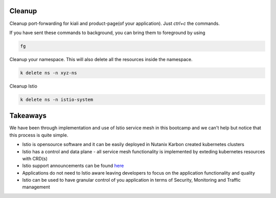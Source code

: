 .. _cleanup:

.. title:: Cleaning up your namespace and Istio installation

--------
Cleanup
--------

Cleanup port-forwarding for kiali and product-page(of your application). Just `ctrl+c` the commands.

If you have sent these commands to background, you can bring them to foreground by using

.. code-block:: bash

 fg

Cleanup your namespace. This will also delete all the resources inside the namespace.

.. code-block:: bash

 k delete ns -n xyz-ns

Cleanup Istio

.. code-block:: bash

 k delete ns -n istio-system


----------------
Takeaways
----------------

We have been through implementation and use of Istio service mesh in this bootcamp and we can't help but notice that
this process is quite simple.

- Istio is opensource software and it can be easily deployed in Nutanix Karbon created kubernetes clusters
- Istio has a control and data plane - all service mesh functionality is implemented by exteding kubernetes resources with CRD(s)
- Istio support announcements can be found `here <https://istio.io/latest/news/support/>`_
- Applications do not need to Istio aware leaving developers to focus on the application functionality and quality
- Istio can be used to have granular control of you application in terms of Security, Monitoring and Traffic management
